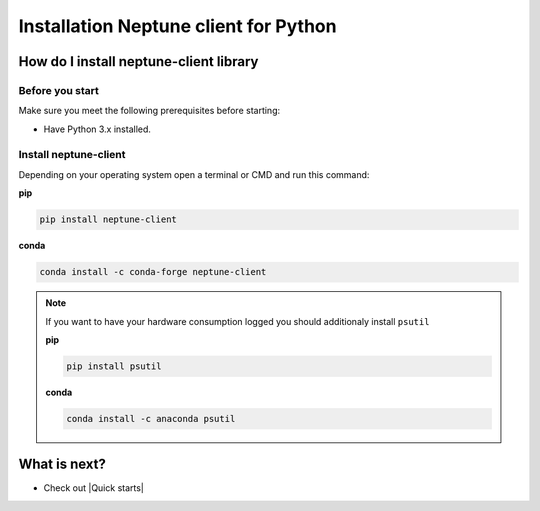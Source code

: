 Installation Neptune client for Python
======================================

How do I install neptune-client library
---------------------------------------

Before you start
****************

Make sure you meet the following prerequisites before starting:

- Have Python 3.x installed.

Install neptune-client
**********************

Depending on your operating system open a terminal or CMD and run this command:

**pip**

.. code:: bash

    pip install neptune-client

**conda**

.. code:: bash

    conda install -c conda-forge neptune-client

.. note::

    If you want to have your hardware consumption logged you should additionaly install ``psutil``

    **pip**

    .. code:: bash

        pip install psutil

    **conda**

    .. code:: bash

        conda install -c anaconda psutil

What is next?
-------------

- Check out |Quick starts|

.. |Quick starts| raw:: html

    <a href="/getting-started/quick-starts.html">Quick Starts</a>

.. |neptune-client| raw:: html

    <a href="https://github.com/neptune-ai/neptune-client" target="_blank">neptune-client</a>

.. |Neptune| raw:: html

    <a href="https://neptune.ai/" target="_blank">Neptune</a>

.. |Neptune web app| raw:: html

    <a href="https://ui.neptune.ai/" target="_blank">Neptune web app</a>


